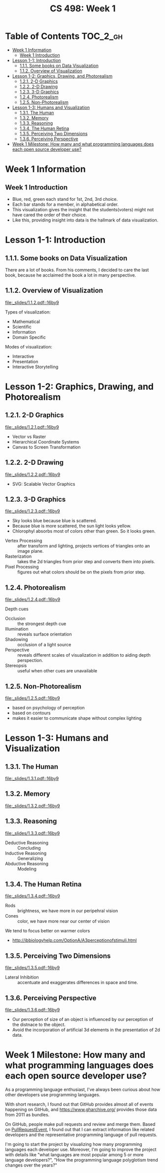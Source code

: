 #+TITLE: CS 498: Week 1

* Table of Contents :TOC_2_gh:
- [[#week-1-information][Week 1 Information]]
  - [[#week-1-introduction][Week 1 Introduction]]
- [[#lesson-1-1-introduction][Lesson 1-1: Introduction]]
  - [[#111-some-books-on-data-visualization][1.1.1. Some books on Data Visualization]]
  - [[#112-overview-of-visualization][1.1.2. Overview of Visualization]]
- [[#lesson-1-2-graphics-drawing-and-photorealism][Lesson 1-2: Graphics, Drawing, and Photorealism]]
  - [[#121-2-d-graphics][1.2.1. 2-D Graphics]]
  - [[#122-2-d-drawing][1.2.2. 2-D Drawing]]
  - [[#123-3-d-graphics][1.2.3. 3-D Graphics]]
  - [[#124-photorealism][1.2.4. Photorealism]]
  - [[#125-non-photorealism][1.2.5. Non-Photorealism]]
- [[#lesson-1-3-humans-and-visualization][Lesson 1-3: Humans and Visualization]]
  - [[#131-the-human][1.3.1. The Human]]
  - [[#132-memory][1.3.2. Memory]]
  - [[#133-reasoning][1.3.3. Reasoning]]
  - [[#134-the-human-retina][1.3.4. The Human Retina]]
  - [[#135-perceiving-two-dimensions][1.3.5. Perceiving Two Dimensions]]
  - [[#136-perceiving-perspective][1.3.6. Perceiving Perspective]]
- [[#week-1-milestone-how-many-and-what-programming-languages-does-each-open-source-developer-use][Week 1 Milestone: How many and what programming languages does each open source developer use?]]

* Week 1 Information
** Week 1 Introduction
[[file:_img/screenshot_2018-05-16_14-59-22.png]]

[[file:_img/screenshot_2018-05-16_14-59-41.png]]

- Blue, red, green each stand for 1st, 2nd, 3rd choice.
- Each bar stands for a member, in alphabetical order.
- This visualization gives the insight that the students(voters) might not have cared the order of their choice.
- Like this, providing insight into data is the hallmark of data visualization.

* Lesson 1-1: Introduction
** 1.1.1. Some books on Data Visualization
There are a lot of books. From his comments,
I decided to care the last book, because he acclaimed the book a lot in many perspective.

[[file:_img/screenshot_2018-05-16_15-08-57.png]]

** 1.1.2. Overview of Visualization
[[file:_slides/1.1.2.pdf::16by9]]

Types of visualization:
- Mathematical
- Scientific
- Information
- Domain Specific

Modes of visualization:
- Interactive
- Presentation
- Interactive Storytelling


* Lesson 1-2: Graphics, Drawing, and Photorealism
** 1.2.1. 2-D Graphics
[[file:_slides/1.2.1.pdf::16by9]]

- Vector vs Raster
- Hierarchical Coordinate Systems
- Canvas to Screen Transformation

** 1.2.2. 2-D Drawing
[[file:_slides/1.2.2.pdf::16by9]]
- SVG: Scalable Vector Graphics

[[file:_img/screenshot_2018-05-18_19-22-30.png]]

[[file:_img/screenshot_2018-05-18_19-23-18.png]]

** 1.2.3. 3-D Graphics
[[file:_slides/1.2.3.pdf::16by9]]

[[file:_img/screenshot_2018-05-18_19-25-37.png]]

- Sky looks blue because blue is scattered.
- Because blue is more scattered, the sun light looks yellow.
- Chlorophyl absorbs most of colors other than green. So it looks green.

[[file:_img/screenshot_2018-05-18_19-29-16.png]]

- Vertex Processing :: after transform and lighting, projects vertices of triangles onto an image plane.
- Rasterization     :: takes the 2d triangles from prior step and converts them into pixels.
- Pixel Processing  :: figures out what colors should be on the pixels from prior step.

** 1.2.4. Photorealism
[[file:_slides/1.2.4.pdf::16by9]]

Depth cues
- Occlusion    :: the strongest depth cue
- Illumination :: reveals surface orientation
- Shadowing    :: occlusion of a light source
- Perspective  :: reveals different scales of visualization in addition to aiding depth perspection.
- Stereopsis   :: useful when other cues are unavailable

** 1.2.5. Non-Photorealism
[[file:_slides/1.2.5.pdf::16by9]]

- based on psychology of perception
- based on contours
- makes it easier to communicate shape without complex lighting

* Lesson 1-3: Humans and Visualization
** 1.3.1. The Human
[[file:_slides/1.3.1.pdf::16by9]]

** 1.3.2. Memory
[[file:_slides/1.3.2.pdf::16by9]]

** 1.3.3. Reasoning
[[file:_slides/1.3.3.pdf::16by9]]

- Deductive Reasoning :: Concluding
- Inductive Reasoning :: Generalizing
- Abductive Reasoning :: Modeling

** 1.3.4. The Human Retina
[[file:_slides/1.3.4.pdf::16by9]]

- Rods  :: brightness, we have more in our peripehral vision
- Cones :: color, we have more near our center of vision

[[file:_img/screenshot_2018-05-18_20-24-41.png]]

We tend to focus better on warmer colors

[[file:_img/screenshot_2018-05-18_20-26-07.png]]

:REFERENCES:

- http://ibbiologyhelp.com/OptionA/A3perceptionofstimuli.html
:END:

** 1.3.5. Perceiving Two Dimensions
[[file:_slides/1.3.5.pdf::16by9]]

- Lateral Inhibition :: accentuate and exaggerates differences in space and time.

[[file:_img/screenshot_2018-05-18_20-32-55.png]]

[[file:_img/screenshot_2018-05-18_20-33-22.png]]

** 1.3.6. Perceiving Perspective
[[file:_slides/1.3.6.pdf::16by9]]
- Our perception of size of an object is influenced by our perception of the distnace to the object.
- Avoid the incorporation of artificial 3d elements in the presentation of 2d data.

* Week 1 Milestone: How many and what programming languages does each open source developer use?
As a programming language enthusiast, I've always been curious about how other developers use programming languages.

With short research, I found out that GitHub provides almost all of events happening on GitHub, and https://www.gharchive.org/ provides those data from 2011 as bundles.

On GitHub, people make pull requests and review and merge them.
Based on [[https://developer.github.com/v3/activity/events/types/#pullrequestevent][PullRequestEvent]], I found out that I can extract information like related developers and the representative programming language of pull requests.

I'm going to start the project by visualizing how many programming languages each developer use. Moreover, I'm going to improve the project with details like "what languages are most popular among 5 or more language developers?", "How the programming language polyglotism trend changes over the years?"
